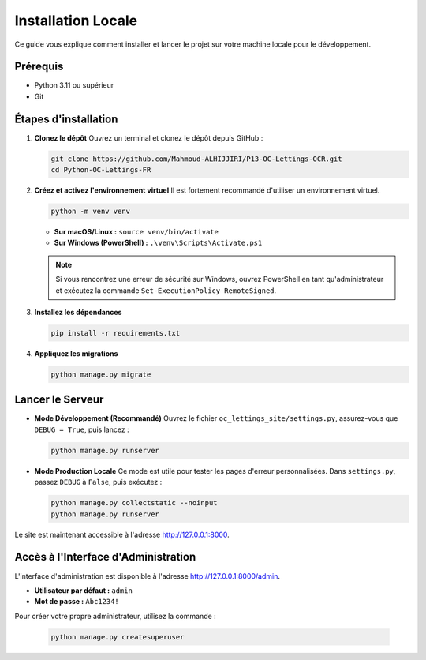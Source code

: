 ###################
Installation Locale
###################

Ce guide vous explique comment installer et lancer le projet sur votre machine locale pour le développement.

Prérequis
=========
* Python 3.11 ou supérieur
* Git

Étapes d'installation
=====================

1. **Clonez le dépôt**
   Ouvrez un terminal et clonez le dépôt depuis GitHub :

   .. code-block:: bash

      git clone https://github.com/Mahmoud-ALHIJJIRI/P13-OC-Lettings-OCR.git
      cd Python-OC-Lettings-FR

2. **Créez et activez l'environnement virtuel**
   Il est fortement recommandé d'utiliser un environnement virtuel.

   .. code-block:: bash

      python -m venv venv

   * **Sur macOS/Linux :** ``source venv/bin/activate``
   * **Sur Windows (PowerShell) :** ``.\venv\Scripts\Activate.ps1``

   .. note::
      Si vous rencontrez une erreur de sécurité sur Windows, ouvrez PowerShell en tant qu'administrateur et exécutez la commande ``Set-ExecutionPolicy RemoteSigned``.

3. **Installez les dépendances**

   .. code-block:: bash

      pip install -r requirements.txt

4. **Appliquez les migrations**

   .. code-block:: bash

      python manage.py migrate

Lancer le Serveur
=================

* **Mode Développement (Recommandé)**
  Ouvrez le fichier ``oc_lettings_site/settings.py``, assurez-vous que ``DEBUG = True``, puis lancez :

  .. code-block:: bash

     python manage.py runserver

* **Mode Production Locale**
  Ce mode est utile pour tester les pages d'erreur personnalisées. Dans ``settings.py``, passez ``DEBUG`` à ``False``, puis exécutez :

  .. code-block:: bash

     python manage.py collectstatic --noinput
     python manage.py runserver

Le site est maintenant accessible à l'adresse http://127.0.0.1:8000.

Accès à l'Interface d'Administration
====================================
L'interface d'administration est disponible à l'adresse http://127.0.0.1:8000/admin.

* **Utilisateur par défaut :** ``admin``
* **Mot de passe :** ``Abc1234!``

Pour créer votre propre administrateur, utilisez la commande :

   .. code-block:: bash

      python manage.py createsuperuser